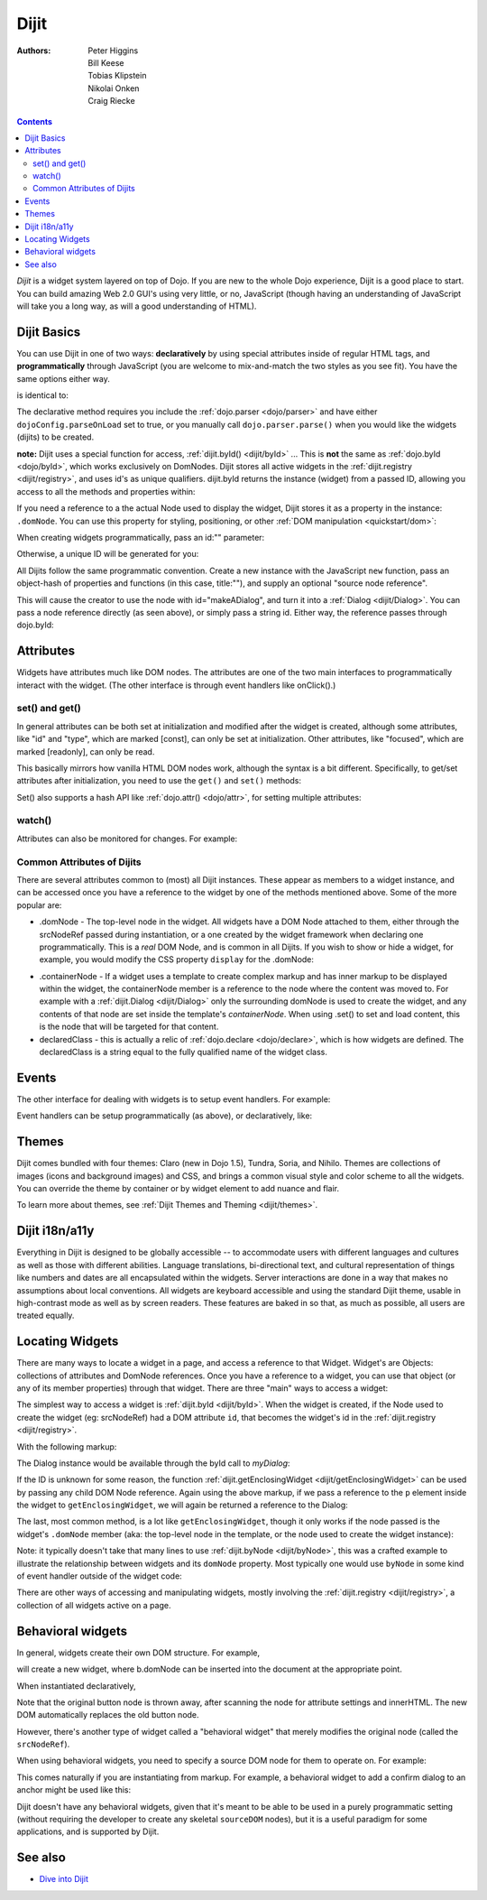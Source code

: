 .. _dijit/info:

Dijit
=====

:Authors: Peter Higgins, Bill Keese, Tobias Klipstein, Nikolai Onken, Craig Riecke,

.. contents::
    :depth: 2

*Dijit* is a widget system layered on top of Dojo. If you are new to the whole Dojo experience, Dijit is a good place to start. You can build amazing Web 2.0 GUI's using very little, or no, JavaScript (though having an understanding of JavaScript will take you a long way, as will a good understanding of HTML).

============
Dijit Basics
============

You can use Dijit in one of two ways: **declaratively** by using special attributes inside of regular HTML tags, and **programmatically** through JavaScript (you are welcome to mix-and-match the two styles as you see fit). You have the same options either way.

.. js ::
  :linenos:

  dojo.require("dijit.Dialog");
  dojo.addOnLoad(function(){
    // create a "hidden" Dialog:
    var dialog = new dijit.Dialog({ title:"Hello Dijit!" }, "someId");
    dialog.startup();

    // Hint: In order to open the dialog, you have to call
    // dialog.show();
  });

is identical to:

.. html ::
  :linenos:

  <script type="text/javascript">
     dojo.require("dijit.Dialog");
  </script>
  <div data-dojo-type="dijit.Dialog" title="Hello Dijit!" id="someId"></div>

The declarative method requires you include the :ref:`dojo.parser <dojo/parser>` and have either ``dojoConfig.parseOnLoad`` set to true, or you manually call ``dojo.parser.parse()`` when you would like the widgets (dijits) to be created.

**note:** Dijit uses a special function for access, :ref:`dijit.byId() <dijit/byId>` ... This is **not** the same as :ref:`dojo.byId <dojo/byId>`, which works exclusively on DomNodes. Dijit stores all active widgets in the :ref:`dijit.registry <dijit/registry>`, and uses id's as unique qualifiers. dijit.byId returns the instance (widget) from a passed ID, allowing you access to all the methods and properties within:

.. html ::
  :linenos:

  <script type="text/javascript">
     dojo.addOnLoad(function(){
         // dojo.byId("foobar") would only be a normal domNode.
         var myDialog = dijit.byId("foobar");
        myDialog.set("content", "<p>I've been replaced!</p>");
         myDialog.show();
     });
  </script>
  <div data-dojo-type="dijit.Dialog" id="foobar" title="Foo!">
     <p>I am some content</p>
  </div>

If you need a reference to a the actual Node used to display the widget, Dijit stores it as a property in the instance: ``.domNode``. You can use this property for styling, positioning, or other :ref:`DOM manipulation <quickstart/dom>`:

.. js ::
  :linenos:

  var thinger = dijit.byId("foobar");
  dojo.place(thinger.domNode, dojo.body(), "last");
  // functionally equivalent to:
  // dojo.body().appendChild(thinger.domNode);

When creating widgets programmatically, pass an id:"" parameter:

.. js ::
  :linenos:

  var dialog = new dijit.Dialog({
     id:"myDialog",
     title:"Programmatic"
  });
  dialog.startup();
  // compare them:
  console.log(dijit.byId("myDialog") == dialog);

Otherwise, a unique ID will be generated for you:

.. js ::
  :linenos:

  var dialog = new dijit.Dialog({ title:"No ID" })
  console.log(dialog.get("id"));
  
All Dijits follow the same programmatic convention. Create a new instance with the JavaScript ``new`` function, pass an object-hash of properties and functions (in this case, title:""), and supply an optional "source node reference".

.. js ::
  :linenos:

  var node = dojo.byId("makeADialog");
  var dialog = new dijit.Dialog({ title:"From Source Node" }, node);
  dialog.show();

This will cause the creator to use the node with id="makeADialog", and turn it into a :ref:`Dialog <dijit/Dialog>`. You can pass a node reference directly (as seen above), or simply pass a string id. Either way, the reference passes through dojo.byId:

.. js ::
  :linenos:

  var dialog = new dijit.Dialog({ title:"From Source byId" }, "makeADialog");
  dialog.show();


==========
Attributes
==========

Widgets have attributes much like DOM nodes.  The attributes are one of the two main interfaces to programmatically
interact with the widget.   (The other interface is through event handlers like onClick().)

set() and get()
---------------
In general attributes can be both set at initialization
and modified after the widget is created, although some attributes, like "id" and "type", which are marked [const], can only be set
at initialization.   Other attributes, like "focused", which are marked [readonly], can only be read.

This basically mirrors how vanilla HTML DOM nodes work, although the syntax is a bit different.
Specifically, to get/set attributes after initialization, you need to use the ``get()`` and ``set()`` methods:

.. js ::
 :linenos:

  // set title
  myTitlePane.set('title', 'hello world');

  // find out if button is disabled
  var dis = myButton.get('disabled');

  // set to the current date
  myDateTextBox.set('value', new Date());

Set() also supports a hash API like :ref:`dojo.attr() <dojo/attr>`, for setting multiple attributes:

.. js ::
 :linenos:

  myInput.set({ tabIndex: 3, disabled: true, value: 'hi'});

watch()
-------
Attributes can also be monitored for changes.   For example:

.. js ::
 :linenos:

   myTitlePane.watch("open", function(attr, oldVal, newVal){
      console.log("pane is now " + (newVal ? "opened" : "closed"));
   });


Common Attributes of Dijits
---------------------------

There are several attributes common to (most) all Dijit instances. These appear as members to a widget instance, and can be accessed once you have a reference to the widget by one of the methods mentioned above.  Some of the more popular are:

* .domNode - The top-level node in the widget. All widgets have a DOM Node attached to them, either through the srcNodeRef passed during instantiation, or a one created by the widget framework when declaring one programmatically. This is a `real` DOM Node, and is common in all Dijits. If you wish to show or hide a widget, for example, you would modify the CSS property ``display`` for the .domNode:

.. js ::
 :linenos:

  // hide a widget with id="myThiner"
  dojo.style(dijit.byId("myThinger").domNode, "display", "none");

* .containerNode - If a widget uses a template to create complex markup and has inner markup to be displayed within the widget, the containerNode member is a reference to the node where the content was moved to. For example with a :ref:`dijit.Dialog <dijit/Dialog>` only the surrounding domNode is used to create the widget, and any contents of that node are set inside the template's `containerNode`. When using .set() to set and load content, this is the node that will be targeted for that content.

* declaredClass - this is actually a relic of :ref:`dojo.declare <dojo/declare>`, which is how widgets are defined. The declaredClass is a string equal to the fully qualified name of the widget class.

.. js ::
 :linenos:

  var dialog = new dijit.Dialog({ title:"foo" }, "bar");
  dialog.declaredClass == "dijit.Dialog" // true


======
Events
======
The other interface for dealing with widgets is to setup event handlers.   For example:

.. js ::
 :linenos:

  new dijit.form.Button({
       label: 'Click me!',
       onClick: function(evt){ console.log("clicked!"); }
  })

Event handlers can be setup programmatically (as above), or declaratively, like:

.. html ::
 :linenos:

  <div data-dojo-type="dijit.form.Button">
     <script type="dojo/connect" data-dojo-event="onClick" data-dojo-args="evt">
           console.log("clicked, event object is ", evt);
     </script>
     Click me!
  </div>

======
Themes
======

Dijit comes bundled with four themes: Claro (new in Dojo 1.5), Tundra, Soria, and Nihilo. Themes are collections of images (icons and background images) and CSS, and brings a common visual style and color scheme to all the widgets. You can override the theme by container or by widget element to add nuance and flair.

To learn more about themes, see :ref:`Dijit Themes and Theming <dijit/themes>`.


===============
Dijit i18n/a11y
===============

Everything in Dijit is designed to be globally accessible -- to accommodate users with different languages and cultures as well as those with different abilities.  Language translations, bi-directional text, and cultural representation of things like numbers and dates are all encapsulated within the widgets.  Server interactions are done in a way that makes no assumptions about local conventions.  All widgets are keyboard accessible and using the standard Dijit theme, usable in high-contrast mode as well as by screen readers.  These features are baked in so that, as much as possible, all users are treated equally.

================
Locating Widgets
================

There are many ways to locate a widget in a page, and access a reference to that Widget. Widget's are Objects: collections of attributes and DomNode references. Once you have a reference to a widget, you can use that object (or any of its member properties) through that widget. There are three "main" ways to access a widget:

The simplest way to access a widget is :ref:`dijit.byId <dijit/byId>`. When the widget is created, if the Node used to create the widget (eg: srcNodeRef) had a DOM attribute ``id``, that becomes the widget's id in the :ref:`dijit.registry <dijit/registry>`.

With the following markup:

.. html ::
  :linenos:
 
  <div id="myDialog" data-dojo-type="dijit.Dialog" title="A Dialog"><p class="innerContent">Content</p>/div>

The Dialog instance would be available through the byId call to `myDialog`:

.. js ::
  :linenos:

  dijit.byId("myDialog").show(); // show my dialog instance

If the ID is unknown for some reason, the function :ref:`dijit.getEnclosingWidget <dijit/getEnclosingWidget>` can be used by passing any child DOM Node reference. Again using the above markup, if we pass a reference to the ``p`` element inside the widget to ``getEnclosingWidget``, we will again be returned a reference to the Dialog:

.. js ::
  :linenos:

  var node = dojo.query("p.innerContent")[0]; // a domNode found by query
  var w = dijit.getEnclosingWidget(node); // find the widget this node is in
  w.show();

The last, most common method, is a lot like ``getEnclosingWidget``, though it only works if the node passed is the widget's ``.domNode`` member (aka: the top-level node in the template, or the node used to create the widget instance):

.. js ::
  :linenos:

  var w = dijit.byId("myDialog");
  var node = w.domNode; // this is a bad example, but illustrates the relationship
  var widget = dijit.byNode(node); // now, w == widget
  widget.show();

Note: it typically doesn't take that many lines to use :ref:`dijit.byNode <dijit/byNode>`, this was a crafted example to illustrate the relationship between widgets and its ``domNode`` property. Most typically one would use ``byNode`` in some kind of event handler outside of the widget code:

.. js ::
  :linenos:

  dojo.connect(someNode, "onclick", function(e){
      var w = dijit.byNode(e.target);
      if(w){ w.show(); }
  });

There are other ways of accessing and manipulating widgets, mostly involving the :ref:`dijit.registry <dijit/registry>`, a collection of all widgets active on a page.

==================
Behavioral widgets
==================

In general, widgets create their own DOM structure.  For example,

.. js ::
 :linenos:

  var b = new dijit.form.Button({label: "press me"})

will create a new widget, where b.domNode can be inserted into the document at the appropriate point.

When instantiated declaratively,

.. html ::
 :linenos:

   <button data-dojo-type="dijit.form.Button">press me</button>

Note that the original button node is thrown away, after scanning the node for attribute settings and innerHTML.
The new DOM automatically replaces the old button node.

However, there's another type of widget called a "behavioral widget" that merely modifies the original node (called the ``srcNodeRef``).

When using behavioral widgets, you need to specify a source DOM node for them to operate on.  For example:

.. js ::
 :linenos:

   new dojox.widget.FishEyeLite({...}, "mySourceDom");

This comes naturally if you are instantiating from markup.  For example, a behavioral widget to add a confirm dialog to an anchor might be used like this:

.. html ::
 :linenos:

   <a href="..." data-dojo-type="dojoc.widget.ConfirmAnchor">

Dijit doesn't have any behavioral widgets, given that it's meant to be able to be used in a purely programmatic setting (without requiring the developer to create any skeletal ``sourceDOM`` nodes), but it is a useful paradigm for some applications, and is supported by Dijit.


========
See also
========

* `Dive into Dijit <http://www.sitepen.com/blog/2010/07/12/dive-into-dijit/>`_
